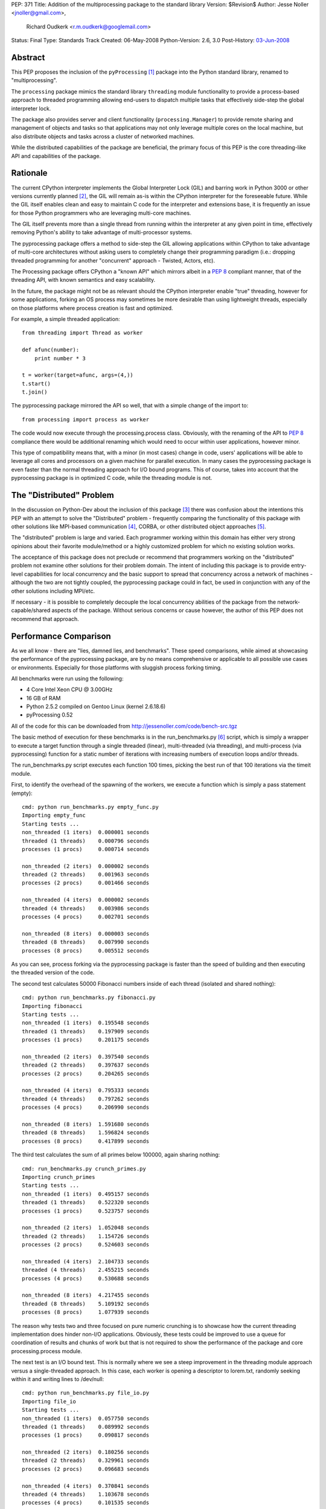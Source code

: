 PEP: 371
Title: Addition of the multiprocessing package to the standard library
Version: $Revision$
Author: Jesse Noller <jnoller@gmail.com>,
        Richard Oudkerk <r.m.oudkerk@googlemail.com>
Status: Final
Type: Standards Track
Created: 06-May-2008
Python-Version: 2.6, 3.0
Post-History: `03-Jun-2008 <https://mail.python.org/pipermail/python-dev/2008-June/080011.html>`__


Abstract
========

This PEP proposes the inclusion of the ``pyProcessing`` [1]_ package
into the Python standard library, renamed to "multiprocessing".

The ``processing`` package mimics the standard library ``threading``
module functionality to provide a process-based approach to
threaded programming allowing end-users to dispatch multiple
tasks that effectively side-step the global interpreter lock.

The package also provides server and client functionality
(``processing.Manager``) to provide remote sharing and management of
objects and tasks so that applications may not only leverage
multiple cores on the local machine, but also distribute objects
and tasks across a cluster of networked machines.

While the distributed capabilities of the package are beneficial,
the primary focus of this PEP is the core threading-like API and
capabilities of the package.

Rationale
=========

The current CPython interpreter implements the Global Interpreter
Lock (GIL) and barring work in Python 3000 or other versions
currently planned [2]_, the GIL will remain as-is within the
CPython interpreter for the foreseeable future.  While the GIL
itself enables clean and easy to maintain C code for the
interpreter and extensions base, it is frequently an issue for
those Python programmers who are leveraging multi-core machines.

The GIL itself prevents more than a single thread from running
within the interpreter at any given point in time, effectively
removing Python's ability to take advantage of multi-processor
systems.

The pyprocessing package offers a method to side-step the GIL
allowing applications within CPython to take advantage of
multi-core architectures without asking users to completely change
their programming paradigm (i.e.: dropping threaded programming
for another "concurrent" approach - Twisted, Actors, etc).

The Processing package offers CPython a "known API" which mirrors
albeit in a :pep:`8` compliant manner, that of the threading API,
with known semantics and easy scalability.

In the future, the package might not be as relevant should the
CPython interpreter enable "true" threading, however for some
applications, forking an OS process may sometimes be more
desirable than using lightweight threads, especially on those
platforms where process creation is fast and optimized.

For example, a simple threaded application::

    from threading import Thread as worker

    def afunc(number):
        print number * 3

    t = worker(target=afunc, args=(4,))
    t.start()
    t.join()

The pyprocessing package mirrored the API so well, that with a
simple change of the import to::

    from processing import process as worker

The code would now execute through the processing.process class.
Obviously, with the renaming of the API to :pep:`8` compliance there
would be additional renaming which would need to occur within
user applications, however minor.

This type of compatibility means that, with a minor (in most cases)
change in code, users' applications will be able to leverage all
cores and processors on a given machine for parallel execution.
In many cases the pyprocessing package is even faster than the
normal threading approach for I/O bound programs.  This of course,
takes into account that the pyprocessing package is in optimized C
code, while the threading module is not.

The "Distributed" Problem
=========================

In the discussion on Python-Dev about the inclusion of this
package [3]_ there was confusion about the intentions this PEP with
an attempt to solve the "Distributed" problem - frequently
comparing the functionality of this package with other solutions
like MPI-based communication [4]_, CORBA, or other distributed
object approaches [5]_.

The "distributed" problem is large and varied.  Each programmer
working within this domain has either very strong opinions about
their favorite module/method or a highly customized problem for
which no existing solution works.

The acceptance of this package does not preclude or recommend that
programmers working on the "distributed" problem not examine other
solutions for their problem domain.  The intent of including this
package is to provide entry-level capabilities for local
concurrency and the basic support to spread that concurrency
across a network of machines - although the two are not tightly
coupled, the pyprocessing package could in fact, be used in
conjunction with any of the other solutions including MPI/etc.

If necessary - it is possible to completely decouple the local
concurrency abilities of the package from the
network-capable/shared aspects of the package.  Without serious
concerns or cause however, the author of this PEP does not
recommend that approach.

Performance Comparison
======================

As we all know - there are "lies, damned lies, and benchmarks".
These speed comparisons, while aimed at showcasing the performance
of the pyprocessing package, are by no means comprehensive or
applicable to all possible use cases or environments.  Especially
for those platforms with sluggish process forking timing.

All benchmarks were run using the following:

* 4 Core Intel Xeon CPU @ 3.00GHz
* 16 GB of RAM
* Python 2.5.2 compiled on Gentoo Linux (kernel 2.6.18.6)
* pyProcessing 0.52

All of the code for this can be downloaded from
http://jessenoller.com/code/bench-src.tgz

The basic method of execution for these benchmarks is in the
run_benchmarks.py [6]_ script, which is simply a wrapper to execute a
target function through a single threaded (linear), multi-threaded
(via threading), and multi-process (via pyprocessing) function for
a static number of iterations with increasing numbers of execution
loops and/or threads.

The run_benchmarks.py script executes each function 100 times,
picking the best run of that 100 iterations via the timeit module.

First, to identify the overhead of the spawning of the workers, we
execute a function which is simply a pass statement (empty)::

    cmd: python run_benchmarks.py empty_func.py
    Importing empty_func
    Starting tests ...
    non_threaded (1 iters)  0.000001 seconds
    threaded (1 threads)    0.000796 seconds
    processes (1 procs)     0.000714 seconds

    non_threaded (2 iters)  0.000002 seconds
    threaded (2 threads)    0.001963 seconds
    processes (2 procs)     0.001466 seconds

    non_threaded (4 iters)  0.000002 seconds
    threaded (4 threads)    0.003986 seconds
    processes (4 procs)     0.002701 seconds

    non_threaded (8 iters)  0.000003 seconds
    threaded (8 threads)    0.007990 seconds
    processes (8 procs)     0.005512 seconds

As you can see, process forking via the pyprocessing package is
faster than the speed of building and then executing the threaded
version of the code.

The second test calculates 50000 Fibonacci numbers inside of each
thread (isolated and shared nothing)::

    cmd: python run_benchmarks.py fibonacci.py
    Importing fibonacci
    Starting tests ...
    non_threaded (1 iters)  0.195548 seconds
    threaded (1 threads)    0.197909 seconds
    processes (1 procs)     0.201175 seconds

    non_threaded (2 iters)  0.397540 seconds
    threaded (2 threads)    0.397637 seconds
    processes (2 procs)     0.204265 seconds

    non_threaded (4 iters)  0.795333 seconds
    threaded (4 threads)    0.797262 seconds
    processes (4 procs)     0.206990 seconds

    non_threaded (8 iters)  1.591680 seconds
    threaded (8 threads)    1.596824 seconds
    processes (8 procs)     0.417899 seconds

The third test calculates the sum of all primes below 100000,
again sharing nothing::

    cmd: run_benchmarks.py crunch_primes.py
    Importing crunch_primes
    Starting tests ...
    non_threaded (1 iters)  0.495157 seconds
    threaded (1 threads)    0.522320 seconds
    processes (1 procs)     0.523757 seconds

    non_threaded (2 iters)  1.052048 seconds
    threaded (2 threads)    1.154726 seconds
    processes (2 procs)     0.524603 seconds

    non_threaded (4 iters)  2.104733 seconds
    threaded (4 threads)    2.455215 seconds
    processes (4 procs)     0.530688 seconds

    non_threaded (8 iters)  4.217455 seconds
    threaded (8 threads)    5.109192 seconds
    processes (8 procs)     1.077939 seconds

The reason why tests two and three focused on pure numeric
crunching is to showcase how the current threading implementation
does hinder non-I/O applications.  Obviously, these tests could be
improved to use a queue for coordination of results and chunks of
work but that is not required to show the performance of the
package and core processing.process module.

The next test is an I/O bound test.  This is normally where we see
a steep improvement in the threading module approach versus a
single-threaded approach.  In this case, each worker is opening a
descriptor to lorem.txt, randomly seeking within it and writing
lines to /dev/null::

    cmd: python run_benchmarks.py file_io.py
    Importing file_io
    Starting tests ...
    non_threaded (1 iters)  0.057750 seconds
    threaded (1 threads)    0.089992 seconds
    processes (1 procs)     0.090817 seconds

    non_threaded (2 iters)  0.180256 seconds
    threaded (2 threads)    0.329961 seconds
    processes (2 procs)     0.096683 seconds

    non_threaded (4 iters)  0.370841 seconds
    threaded (4 threads)    1.103678 seconds
    processes (4 procs)     0.101535 seconds

    non_threaded (8 iters)  0.749571 seconds
    threaded (8 threads)    2.437204 seconds
    processes (8 procs)     0.203438 seconds

As you can see, pyprocessing is still faster on this I/O operation
than using multiple threads.  And using multiple threads is slower
than the single threaded execution itself.

Finally, we will run a socket-based test to show network I/O
performance.  This function grabs a URL from a server on the LAN
that is a simple error page from tomcat.  It gets the page 100
times.  The network is silent, and a 10G connection::

    cmd: python run_benchmarks.py url_get.py
    Importing url_get
    Starting tests ...
    non_threaded (1 iters)  0.124774 seconds
    threaded (1 threads)    0.120478 seconds
    processes (1 procs)     0.121404 seconds

    non_threaded (2 iters)  0.239574 seconds
    threaded (2 threads)    0.146138 seconds
    processes (2 procs)     0.138366 seconds

    non_threaded (4 iters)  0.479159 seconds
    threaded (4 threads)    0.200985 seconds
    processes (4 procs)     0.188847 seconds

    non_threaded (8 iters)  0.960621 seconds
    threaded (8 threads)    0.659298 seconds
    processes (8 procs)     0.298625 seconds

We finally see threaded performance surpass that of
single-threaded execution, but the pyprocessing package is still
faster when increasing the number of workers.  If you stay with
one or two threads/workers, then the timing between threads and
pyprocessing is fairly close.

One item of note however, is that there is an implicit overhead
within the pyprocessing package's ``Queue`` implementation due to the
object serialization.

Alec Thomas provided a short example based on the
run_benchmarks.py script to demonstrate this overhead versus the
default ``Queue`` implementation::

    cmd: run_bench_queue.py
    non_threaded (1 iters)  0.010546 seconds
    threaded (1 threads)    0.015164 seconds
    processes (1 procs)     0.066167 seconds

    non_threaded (2 iters)  0.020768 seconds
    threaded (2 threads)    0.041635 seconds
    processes (2 procs)     0.084270 seconds

    non_threaded (4 iters)  0.041718 seconds
    threaded (4 threads)    0.086394 seconds
    processes (4 procs)     0.144176 seconds

    non_threaded (8 iters)  0.083488 seconds
    threaded (8 threads)    0.184254 seconds
    processes (8 procs)     0.302999 seconds

Additional benchmarks can be found in the pyprocessing package's
source distribution's examples/ directory.  The examples will be
included in the package's documentation.

Maintenance
===========

Richard M. Oudkerk - the author of the pyprocessing package has
agreed to maintain the package within Python SVN.  Jesse Noller
has volunteered to also help maintain/document and test the
package.

API Naming
==========

While the aim of the package's API is designed to closely mimic that of
the threading and ``Queue`` modules as of python 2.x, those modules are not
:pep:`8` compliant. It has been decided that instead of adding the package
"as is" and therefore perpetuating the non-:pep:`8` compliant naming, we
will rename all APIs, classes, etc to be fully :pep:`8` compliant.

This change does affect the ease-of-drop in replacement for those using
the threading module, but that is an acceptable side-effect in the view
of the authors, especially given that the threading module's own API
will change.

Issue 3042 in the tracker proposes that for Python 2.6 there will be
two APIs for the threading module - the current one, and the :pep:`8`
compliant one. Warnings about the upcoming removal of the original
java-style API will be issued when -3 is invoked.

In Python 3000, the threading API will become :pep:`8` compliant, which
means that the multiprocessing module and the threading module will
again have matching APIs.

Timing/Schedule
===============

Some concerns have been raised about the timing/lateness of this
PEP for the 2.6 and 3.0 releases this year, however it is felt by
both the authors and others that the functionality this package
offers surpasses the risk of inclusion.

However, taking into account the desire not to destabilize
Python-core, some refactoring of pyprocessing's code "into"
Python-core can be withheld until the next 2.x/3.x releases.  This
means that the actual risk to Python-core is minimal, and largely
constrained to the actual package itself.

Open Issues
===========

* Confirm no "default" remote connection capabilities, if needed
  enable the remote security mechanisms by default for those
  classes which offer remote capabilities.

* Some of the API (``Queue`` methods ``qsize()``, ``task_done()`` and ``join()``)
  either need to be added, or the reason for their exclusion needs
  to be identified and documented clearly.

Closed Issues
=============

* The ``PyGILState`` bug patch submitted in issue 1683 by roudkerk
  must be applied for the package unit tests to work.

* Existing documentation has to be moved to ReST formatting.

* Reliance on ctypes: The ``pyprocessing`` package's reliance on
  ctypes prevents the package from functioning on platforms where
  ctypes is not supported.  This is not a restriction of this
  package, but rather of ctypes.

* DONE: Rename top-level package from "pyprocessing" to
  "multiprocessing".

* DONE: Also note that the default behavior of process spawning
  does not make it compatible with use within IDLE as-is, this
  will be examined as a bug-fix or "setExecutable" enhancement.

* DONE: Add in "multiprocessing.setExecutable()" method to override the
  default behavior of the package to spawn processes using the
  current executable name rather than the Python interpreter.  Note
  that Mark Hammond has suggested a factory-style interface for
  this [7]_.

References
==========

.. [1] The 2008 era PyProcessing project (the pyprocessing name was since repurposed)
       https://web.archive.org/web/20080914113946/https://pyprocessing.berlios.de/

.. [2] See Adam Olsen's "safe threading" project
       https://code.google.com/archive/p/python-safethread/

.. [3] See: Addition of "pyprocessing" module to standard lib.
       https://mail.python.org/pipermail/python-dev/2008-May/079417.html

.. [4] https://mpi4py.readthedocs.io/

.. [5] See "Cluster Computing"
       https://wiki.python.org/moin/ParallelProcessing#Cluster_Computing

.. [6] The original run_benchmark.py code was published in Python
       Magazine in December 2007: "Python Threads and the Global
       Interpreter Lock" by Jesse Noller.  It has been modified for
       this PEP.

.. [7] http://groups.google.com/group/python-dev2/msg/54cf06d15cbcbc34

Copyright
=========

This document has been placed in the public domain.
